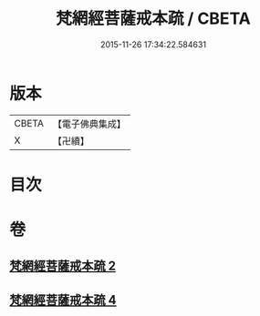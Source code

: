 #+TITLE: 梵網經菩薩戒本疏 / CBETA
#+DATE: 2015-11-26 17:34:22.584631
* 版本
 |     CBETA|【電子佛典集成】|
 |         X|【卍續】    |

* 目次
* 卷
** [[file:KR6k0092_002.txt][梵網經菩薩戒本疏 2]]
** [[file:KR6k0092_004.txt][梵網經菩薩戒本疏 4]]
